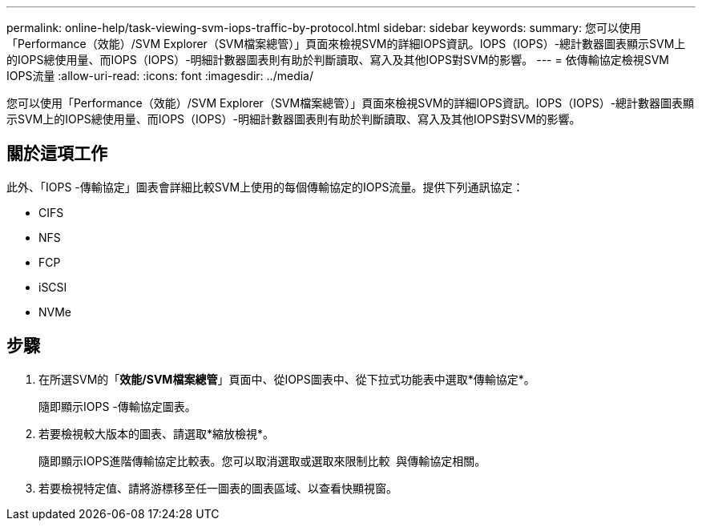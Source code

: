 ---
permalink: online-help/task-viewing-svm-iops-traffic-by-protocol.html 
sidebar: sidebar 
keywords:  
summary: 您可以使用「Performance（效能）/SVM Explorer（SVM檔案總管）」頁面來檢視SVM的詳細IOPS資訊。IOPS（IOPS）-總計數器圖表顯示SVM上的IOPS總使用量、而IOPS（IOPS）-明細計數器圖表則有助於判斷讀取、寫入及其他IOPS對SVM的影響。 
---
= 依傳輸協定檢視SVM IOPS流量
:allow-uri-read: 
:icons: font
:imagesdir: ../media/


[role="lead"]
您可以使用「Performance（效能）/SVM Explorer（SVM檔案總管）」頁面來檢視SVM的詳細IOPS資訊。IOPS（IOPS）-總計數器圖表顯示SVM上的IOPS總使用量、而IOPS（IOPS）-明細計數器圖表則有助於判斷讀取、寫入及其他IOPS對SVM的影響。



== 關於這項工作

此外、「IOPS -傳輸協定」圖表會詳細比較SVM上使用的每個傳輸協定的IOPS流量。提供下列通訊協定：

* CIFS
* NFS
* FCP
* iSCSI
* NVMe




== 步驟

. 在所選SVM的「*效能/SVM檔案總管*」頁面中、從IOPS圖表中、從下拉式功能表中選取*傳輸協定*。
+
隨即顯示IOPS -傳輸協定圖表。

. 若要檢視較大版本的圖表、請選取*縮放檢視*。
+
隨即顯示IOPS進階傳輸協定比較表。您可以取消選取或選取來限制比較 image:../media/eye-icon.gif[""] 與傳輸協定相關。

. 若要檢視特定值、請將游標移至任一圖表的圖表區域、以查看快顯視窗。


